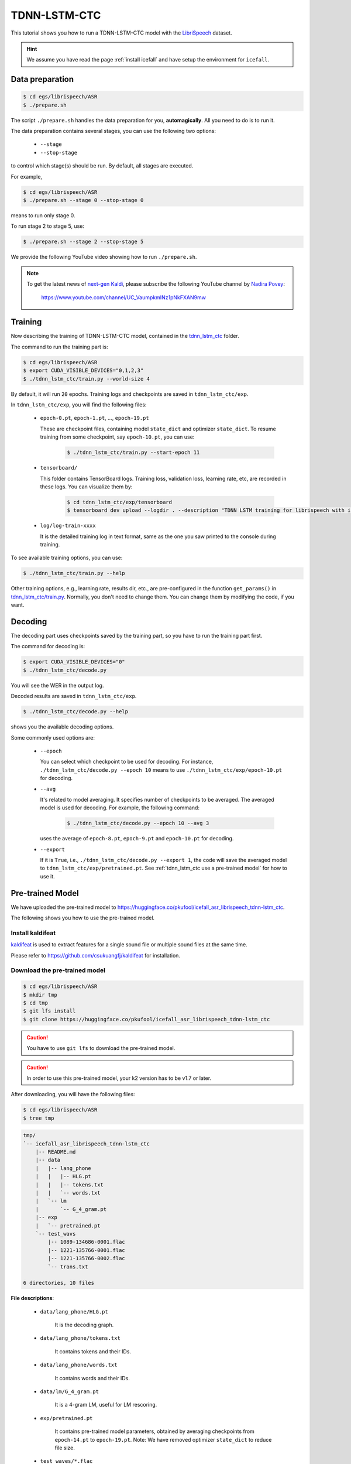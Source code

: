 TDNN-LSTM-CTC
=============

This tutorial shows you how to run a TDNN-LSTM-CTC model with the `LibriSpeech <https://www.openslr.org/12>`_ dataset.


.. HINT::

  We assume you have read the page :ref:`install icefall` and have setup
  the environment for ``icefall``.


Data preparation
----------------

.. code-block:: bash

  $ cd egs/librispeech/ASR
  $ ./prepare.sh

The script ``./prepare.sh`` handles the data preparation for you, **automagically**.
All you need to do is to run it.

The data preparation contains several stages, you can use the following two
options:

  - ``--stage``
  - ``--stop-stage``

to control which stage(s) should be run. By default, all stages are executed.


For example,

.. code-block:: bash

  $ cd egs/librispeech/ASR
  $ ./prepare.sh --stage 0 --stop-stage 0

means to run only stage 0.

To run stage 2 to stage 5, use:

.. code-block:: bash

  $ ./prepare.sh --stage 2 --stop-stage 5

We provide the following YouTube video showing how to run ``./prepare.sh``.

.. note::

   To get the latest news of `next-gen Kaldi <https://github.com/k2-fsa>`_, please subscribe
   the following YouTube channel by `Nadira Povey <https://www.youtube.com/channel/UC_VaumpkmINz1pNkFXAN9mw>`_:

      `<https://www.youtube.com/channel/UC_VaumpkmINz1pNkFXAN9mw>`_

..  youtube:: ofEIoJL-mGM

Training
--------

Now describing the training of TDNN-LSTM-CTC model, contained in
the `tdnn_lstm_ctc <https://github.com/k2-fsa/icefall/tree/master/egs/librispeech/ASR/tdnn_lstm_ctc>`_
folder.

The command to run the training part is:

.. code-block:: bash

  $ cd egs/librispeech/ASR
  $ export CUDA_VISIBLE_DEVICES="0,1,2,3"
  $ ./tdnn_lstm_ctc/train.py --world-size 4

By default, it will run ``20`` epochs. Training logs and checkpoints are saved
in ``tdnn_lstm_ctc/exp``.

In ``tdnn_lstm_ctc/exp``, you will find the following files:

  - ``epoch-0.pt``, ``epoch-1.pt``, ..., ``epoch-19.pt``

    These are checkpoint files, containing model ``state_dict`` and optimizer ``state_dict``.
    To resume training from some checkpoint, say ``epoch-10.pt``, you can use:

      .. code-block:: bash

        $ ./tdnn_lstm_ctc/train.py --start-epoch 11

  - ``tensorboard/``

    This folder contains TensorBoard logs. Training loss, validation loss, learning
    rate, etc, are recorded in these logs. You can visualize them by:

      .. code-block:: bash

        $ cd tdnn_lstm_ctc/exp/tensorboard
        $ tensorboard dev upload --logdir . --description "TDNN LSTM training for librispeech with icefall"

  - ``log/log-train-xxxx``

    It is the detailed training log in text format, same as the one
    you saw printed to the console during training.


To see available training options, you can use:

.. code-block:: bash

  $ ./tdnn_lstm_ctc/train.py --help

Other training options, e.g., learning rate, results dir, etc., are
pre-configured in the function ``get_params()``
in `tdnn_lstm_ctc/train.py <https://github.com/k2-fsa/icefall/blob/master/egs/librispeech/ASR/tdnn_lstm_ctc/train.py>`_.
Normally, you don't need to change them. You can change them by modifying the code, if
you want.

Decoding
--------

The decoding part uses checkpoints saved by the training part, so you have
to run the training part first.

The command for decoding is:

.. code-block:: bash

  $ export CUDA_VISIBLE_DEVICES="0"
  $ ./tdnn_lstm_ctc/decode.py

You will see the WER in the output log.

Decoded results are saved in ``tdnn_lstm_ctc/exp``.

.. code-block:: bash

  $ ./tdnn_lstm_ctc/decode.py --help

shows you the available decoding options.

Some commonly used options are:

  - ``--epoch``

    You can select which checkpoint to be used for decoding.
    For instance, ``./tdnn_lstm_ctc/decode.py --epoch 10`` means to use
    ``./tdnn_lstm_ctc/exp/epoch-10.pt`` for decoding.

  - ``--avg``

    It's related to model averaging. It specifies number of checkpoints
    to be averaged. The averaged model is used for decoding.
    For example, the following command:

      .. code-block:: bash

        $ ./tdnn_lstm_ctc/decode.py --epoch 10 --avg 3

    uses the average of ``epoch-8.pt``, ``epoch-9.pt`` and ``epoch-10.pt``
    for decoding.

  - ``--export``

    If it is ``True``, i.e., ``./tdnn_lstm_ctc/decode.py --export 1``, the code
    will save the averaged model to ``tdnn_lstm_ctc/exp/pretrained.pt``.
    See :ref:`tdnn_lstm_ctc use a pre-trained model` for how to use it.


.. _tdnn_lstm_ctc use a pre-trained model:

Pre-trained Model
-----------------

We have uploaded the pre-trained model to
`<https://huggingface.co/pkufool/icefall_asr_librispeech_tdnn-lstm_ctc>`_.

The following shows you how to use the pre-trained model.


Install kaldifeat
~~~~~~~~~~~~~~~~~

`kaldifeat <https://github.com/csukuangfj/kaldifeat>`_ is used to
extract features for a single sound file or multiple sound files
at the same time.

Please refer to `<https://github.com/csukuangfj/kaldifeat>`_ for installation.

Download the pre-trained model
~~~~~~~~~~~~~~~~~~~~~~~~~~~~~~

.. code-block:: bash

  $ cd egs/librispeech/ASR
  $ mkdir tmp
  $ cd tmp
  $ git lfs install
  $ git clone https://huggingface.co/pkufool/icefall_asr_librispeech_tdnn-lstm_ctc

.. CAUTION::

  You have to use ``git lfs`` to download the pre-trained model.

.. CAUTION::

  In order to use this pre-trained model, your k2 version has to be v1.7 or later.

After downloading, you will have the following files:

.. code-block:: bash

  $ cd egs/librispeech/ASR
  $ tree tmp

.. code-block:: bash

  tmp/
  `-- icefall_asr_librispeech_tdnn-lstm_ctc
      |-- README.md
      |-- data
      |   |-- lang_phone
      |   |   |-- HLG.pt
      |   |   |-- tokens.txt
      |   |   `-- words.txt
      |   `-- lm
      |       `-- G_4_gram.pt
      |-- exp
      |   `-- pretrained.pt
      `-- test_wavs
          |-- 1089-134686-0001.flac
          |-- 1221-135766-0001.flac
          |-- 1221-135766-0002.flac
          `-- trans.txt

  6 directories, 10 files

**File descriptions**:

  - ``data/lang_phone/HLG.pt``

      It is the decoding graph.

  - ``data/lang_phone/tokens.txt``

      It contains tokens and their IDs.

  - ``data/lang_phone/words.txt``

      It contains words and their IDs.

  - ``data/lm/G_4_gram.pt``

      It is a 4-gram LM, useful for LM rescoring.

  - ``exp/pretrained.pt``

      It contains pre-trained model parameters, obtained by averaging
      checkpoints from ``epoch-14.pt`` to ``epoch-19.pt``.
      Note: We have removed optimizer ``state_dict`` to reduce file size.

  - ``test_waves/*.flac``

      It contains some test sound files from LibriSpeech ``test-clean`` dataset.

  - ``test_waves/trans.txt``

      It contains the reference transcripts for the sound files in ``test_waves/``.

The information of the test sound files is listed below:

.. code-block:: bash

  $ soxi tmp/icefall_asr_librispeech_tdnn-lstm_ctc/test_wavs/*.flac

  Input File     : 'tmp/icefall_asr_librispeech_tdnn-lstm_ctc/test_wavs/1089-134686-0001.flac'
  Channels       : 1
  Sample Rate    : 16000
  Precision      : 16-bit
  Duration       : 00:00:06.62 = 106000 samples ~ 496.875 CDDA sectors
  File Size      : 116k
  Bit Rate       : 140k
  Sample Encoding: 16-bit FLAC


  Input File     : 'tmp/icefall_asr_librispeech_tdnn-lstm_ctc/test_wavs/1221-135766-0001.flac'
  Channels       : 1
  Sample Rate    : 16000
  Precision      : 16-bit
  Duration       : 00:00:16.71 = 267440 samples ~ 1253.62 CDDA sectors
  File Size      : 343k
  Bit Rate       : 164k
  Sample Encoding: 16-bit FLAC


  Input File     : 'tmp/icefall_asr_librispeech_tdnn-lstm_ctc/test_wavs/1221-135766-0002.flac'
  Channels       : 1
  Sample Rate    : 16000
  Precision      : 16-bit
  Duration       : 00:00:04.83 = 77200 samples ~ 361.875 CDDA sectors
  File Size      : 105k
  Bit Rate       : 174k
  Sample Encoding: 16-bit FLAC

  Total Duration of 3 files: 00:00:28.16


Inference with a pre-trained model
~~~~~~~~~~~~~~~~~~~~~~~~~~~~~~~~~~

.. code-block:: bash

  $ cd egs/librispeech/ASR
  $ ./tdnn_lstm_ctc/pretrained.py --help

shows the usage information of ``./tdnn_lstm_ctc/pretrained.py``.

To decode with ``1best`` method, we can use:

.. code-block:: bash

  ./tdnn_lstm_ctc/pretrained.py \
    --checkpoint ./tmp/icefall_asr_librispeech_tdnn-lstm_ctc/exp/pretraind.pt \
    --words-file ./tmp/icefall_asr_librispeech_tdnn-lstm_ctc/data/lang_phone/words.txt \
    --HLG ./tmp/icefall_asr_librispeech_tdnn-lstm_ctc/data/lang_phone/HLG.pt \
    ./tmp/icefall_asr_librispeech_tdnn-lstm_ctc/test_wavs/1089-134686-0001.flac \
    ./tmp/icefall_asr_librispeech_tdnn-lstm_ctc/test_wavs/1221-135766-0001.flac \
    ./tmp/icefall_asr_librispeech_tdnn-lstm_ctc/test_wavs/1221-135766-0002.flac

The output is:

.. code-block::

  2021-08-24 16:57:13,315 INFO [pretrained.py:168] device: cuda:0
  2021-08-24 16:57:13,315 INFO [pretrained.py:170] Creating model
  2021-08-24 16:57:18,331 INFO [pretrained.py:182] Loading HLG from ./tmp/icefall_asr_librispeech_tdnn-lstm_ctc/data/lang_phone/HLG.pt
  2021-08-24 16:57:27,581 INFO [pretrained.py:199] Constructing Fbank computer
  2021-08-24 16:57:27,584 INFO [pretrained.py:209] Reading sound files: ['./tmp/icefall_asr_librispeech_tdnn-lstm_ctc/test_wavs/1089-134686-0001.flac', './tmp/icefall_asr_librispeech_tdnn-lstm_ctc/test_wavs/1221-135766-0001.flac', './tmp/icefall_asr_librispeech_tdnn-lstm_ctc/test_wavs/1221-135766-0002.flac']
  2021-08-24 16:57:27,599 INFO [pretrained.py:215] Decoding started
  2021-08-24 16:57:27,791 INFO [pretrained.py:245] Use HLG decoding
  2021-08-24 16:57:28,098 INFO [pretrained.py:266]
  ./tmp/icefall_asr_librispeech_tdnn-lstm_ctc/test_wavs/1089-134686-0001.flac:
  AFTER EARLY NIGHTFALL THE YELLOW LAMPS WOULD LIGHT UP HERE AND THERE THE SQUALID QUARTER OF THE BROTHELS

  ./tmp/icefall_asr_librispeech_tdnn-lstm_ctc/test_wavs/1221-135766-0001.flac:
  GOD AS A DIRECT CONSEQUENCE OF THE SIN WHICH MAN THUS PUNISHED HAD GIVEN HER A LOVELY CHILD WHOSE PLACE WAS ON THAT SAME DISHONORED BOSOM TO CONNECT HER PARENT FOREVER WITH THE RACE AND DESCENT OF MORTALS AND TO BE FINALLY A BLESSED SOUL IN HEAVEN

  ./tmp/icefall_asr_librispeech_tdnn-lstm_ctc/test_wavs/1221-135766-0002.flac:
  YET THESE THOUGHTS AFFECTED HESTER PRYNNE LESS WITH HOPE THAN APPREHENSION


  2021-08-24 16:57:28,099 INFO [pretrained.py:268] Decoding Done


To decode with ``whole-lattice-rescoring`` methond, you can use

.. code-block:: bash

  ./tdnn_lstm_ctc/pretrained.py \
    --checkpoint ./tmp/icefall_asr_librispeech_tdnn-lstm_ctc/exp/pretraind.pt \
    --words-file ./tmp/icefall_asr_librispeech_tdnn-lstm_ctc/data/lang_phone/words.txt \
    --HLG ./tmp/icefall_asr_librispeech_tdnn-lstm_ctc/data/lang_phone/HLG.pt \
    --method whole-lattice-rescoring \
    --G ./tmp/icefall_asr_librispeech_tdnn-lstm_ctc/data/lm/G_4_gram.pt \
    --ngram-lm-scale 0.8 \
    ./tmp/icefall_asr_librispeech_tdnn-lstm_ctc/test_wavs/1089-134686-0001.flac \
    ./tmp/icefall_asr_librispeech_tdnn-lstm_ctc/test_wavs/1221-135766-0001.flac \
    ./tmp/icefall_asr_librispeech_tdnn-lstm_ctc/test_wavs/1221-135766-0002.flac

The decoding output is:

.. code-block::

  2021-08-24 16:39:24,725 INFO [pretrained.py:168] device: cuda:0
  2021-08-24 16:39:24,725 INFO [pretrained.py:170] Creating model
  2021-08-24 16:39:29,403 INFO [pretrained.py:182] Loading HLG from ./tmp/icefall_asr_librispeech_tdnn-lstm_ctc/data/lang_phone/HLG.pt
  2021-08-24 16:39:40,631 INFO [pretrained.py:190] Loading G from ./tmp/icefall_asr_librispeech_tdnn-lstm_ctc/data/lm/G_4_gram.pt
  2021-08-24 16:39:53,098 INFO [pretrained.py:199] Constructing Fbank computer
  2021-08-24 16:39:53,107 INFO [pretrained.py:209] Reading sound files: ['./tmp/icefall_asr_librispeech_tdnn-lstm_ctc/test_wavs/1089-134686-0001.flac', './tmp/icefall_asr_librispeech_tdnn-lstm_ctc/test_wavs/1221-135766-0001.flac', './tmp/icefall_asr_librispeech_tdnn-lstm_ctc/test_wavs/1221-135766-0002.flac']
  2021-08-24 16:39:53,121 INFO [pretrained.py:215] Decoding started
  2021-08-24 16:39:53,443 INFO [pretrained.py:250] Use HLG decoding + LM rescoring
  2021-08-24 16:39:54,010 INFO [pretrained.py:266]
  ./tmp/icefall_asr_librispeech_tdnn-lstm_ctc/test_wavs/1089-134686-0001.flac:
  AFTER EARLY NIGHTFALL THE YELLOW LAMPS WOULD LIGHT UP HERE AND THERE THE SQUALID QUARTER OF THE BROTHELS

  ./tmp/icefall_asr_librispeech_tdnn-lstm_ctc/test_wavs/1221-135766-0001.flac:
  GOD AS A DIRECT CONSEQUENCE OF THE SIN WHICH MAN THUS PUNISHED HAD GIVEN HER A LOVELY CHILD WHOSE PLACE WAS ON THAT SAME DISHONORED BOSOM TO CONNECT HER PARENT FOREVER WITH THE RACE AND DESCENT OF MORTALS AND TO BE FINALLY A BLESSED SOUL IN HEAVEN

  ./tmp/icefall_asr_librispeech_tdnn-lstm_ctc/test_wavs/1221-135766-0002.flac:
  YET THESE THOUGHTS AFFECTED HESTER PRYNNE LESS WITH HOPE THAN APPREHENSION


  2021-08-24 16:39:54,010 INFO [pretrained.py:268] Decoding Done


Colab notebook
--------------

We provide a colab notebook for decoding with pre-trained model.

|librispeech tdnn_lstm_ctc colab notebook|

.. |librispeech tdnn_lstm_ctc colab notebook| image:: https://colab.research.google.com/assets/colab-badge.svg
   :target: https://colab.research.google.com/drive/1kNmDXNMwREi0rZGAOIAOJo93REBuOTcd


**Congratulations!** You have finished the TDNN-LSTM-CTC recipe on librispeech in ``icefall``.
